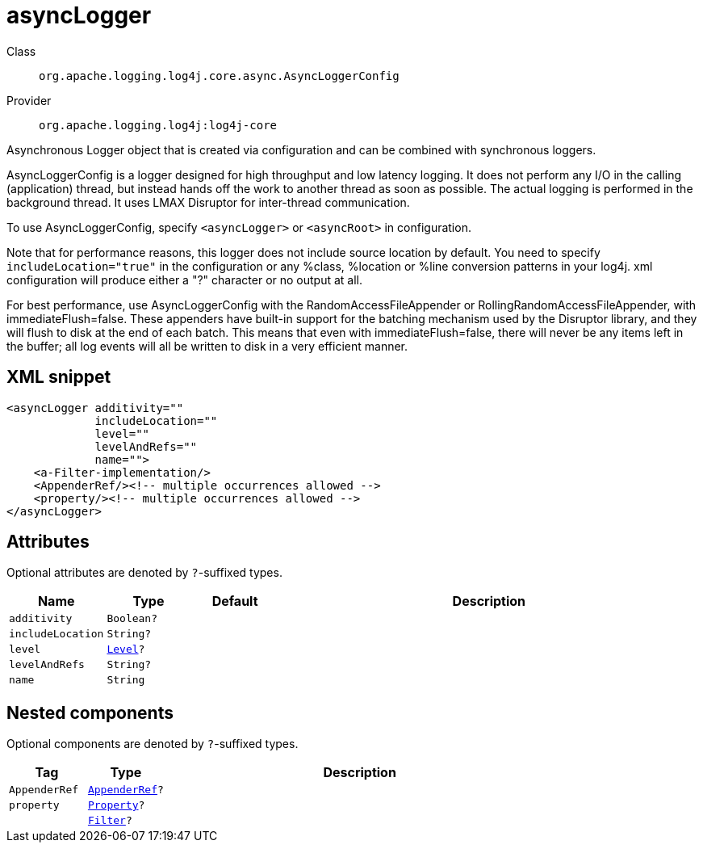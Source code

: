 ////
Licensed to the Apache Software Foundation (ASF) under one or more
contributor license agreements. See the NOTICE file distributed with
this work for additional information regarding copyright ownership.
The ASF licenses this file to You under the Apache License, Version 2.0
(the "License"); you may not use this file except in compliance with
the License. You may obtain a copy of the License at

    https://www.apache.org/licenses/LICENSE-2.0

Unless required by applicable law or agreed to in writing, software
distributed under the License is distributed on an "AS IS" BASIS,
WITHOUT WARRANTIES OR CONDITIONS OF ANY KIND, either express or implied.
See the License for the specific language governing permissions and
limitations under the License.
////

[#org_apache_logging_log4j_core_async_AsyncLoggerConfig]
= asyncLogger

Class:: `org.apache.logging.log4j.core.async.AsyncLoggerConfig`
Provider:: `org.apache.logging.log4j:log4j-core`


Asynchronous Logger object that is created via configuration and can be combined with synchronous loggers.

AsyncLoggerConfig is a logger designed for high throughput and low latency logging.
It does not perform any I/O in the calling (application) thread, but instead hands off the work to another thread as soon as possible.
The actual logging is performed in the background thread.
It uses LMAX Disruptor for inter-thread communication.

To use AsyncLoggerConfig, specify `<asyncLogger>` or `<asyncRoot>` in configuration.

Note that for performance reasons, this logger does not include source location by default.
You need to specify `includeLocation="true"` in the configuration or any %class, %location or %line conversion patterns in your log4j.
xml configuration will produce either a "?" character or no output at all.

For best performance, use AsyncLoggerConfig with the RandomAccessFileAppender or RollingRandomAccessFileAppender, with immediateFlush=false.
These appenders have built-in support for the batching mechanism used by the Disruptor library, and they will flush to disk at the end of each batch.
This means that even with immediateFlush=false, there will never be any items left in the buffer; all log events will all be written to disk in a very efficient manner.

[#org_apache_logging_log4j_core_async_AsyncLoggerConfig-XML-snippet]
== XML snippet
[source, xml]
----
<asyncLogger additivity=""
             includeLocation=""
             level=""
             levelAndRefs=""
             name="">
    <a-Filter-implementation/>
    <AppenderRef/><!-- multiple occurrences allowed -->
    <property/><!-- multiple occurrences allowed -->
</asyncLogger>
----

[#org_apache_logging_log4j_core_async_AsyncLoggerConfig-attributes]
== Attributes

Optional attributes are denoted by `?`-suffixed types.

[cols="1m,1m,1m,5"]
|===
|Name|Type|Default|Description

|additivity
|Boolean?
|
a|

|includeLocation
|String?
|
a|

|level
|xref:../log4j-core/org.apache.logging.log4j.Level.adoc[Level]?
|
a|

|levelAndRefs
|String?
|
a|

|name
|String
|
a|

|===

[#org_apache_logging_log4j_core_async_AsyncLoggerConfig-components]
== Nested components

Optional components are denoted by `?`-suffixed types.

[cols="1m,1m,5"]
|===
|Tag|Type|Description

|AppenderRef
|xref:../log4j-core/org.apache.logging.log4j.core.config.AppenderRef.adoc[AppenderRef]?
a|

|property
|xref:../log4j-core/org.apache.logging.log4j.core.config.Property.adoc[Property]?
a|

|
|xref:../log4j-core/org.apache.logging.log4j.core.Filter.adoc[Filter]?
a|

|===
